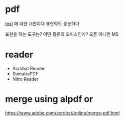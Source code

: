 * pdf

[[file:text.org][text]] 에 대한 대안이다
표현력도 충분하다

표현을 하는 도구는?
어떤 종류의 오피스인가? 오픈 아니면 MS

* reader

- Acrobat Reader
- SumatraPDF
- Nitro Reader

* merge using alpdf or

https://www.adobe.com/acrobat/online/merge-pdf.html
